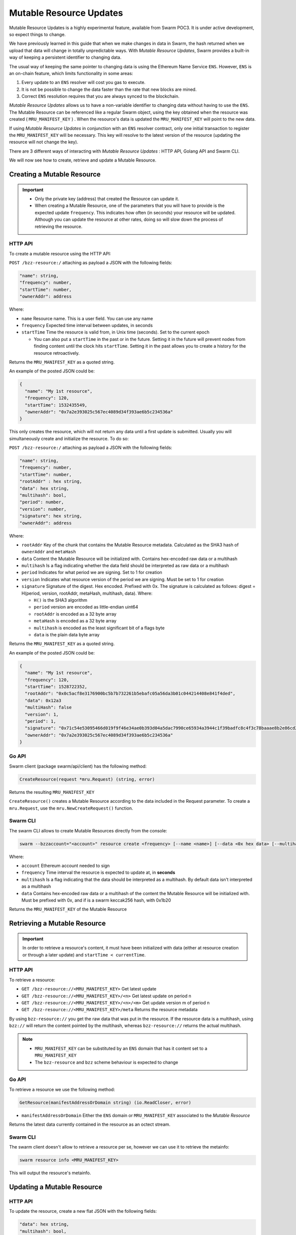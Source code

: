 Mutable Resource Updates
========================

.. note::
Mutable Resource Updates is a highly experimental feature, available from Swarm POC3. It is under active development, so expect things to change.

We have previously learned in this guide that when we make changes in data in Swarm, the hash returned when we upload that data will change in totally unpredictable ways. With *Mutable Resource Updates*, Swarm provides a built-in way of keeping a persistent identifier to changing data.

The usual way of keeping the same pointer to changing data is using the Ethereum Name Service ``ENS``. However, ``ENS`` is an on-chain feature, which limits functionality in some areas:

1. Every update to an ``ENS`` resolver will cost you gas to execute.
2. It is not be possible to change the data faster than the rate that new blocks are mined.
3. Correct ``ENS`` resolution requires that you are always synced to the blockchain.

*Mutable Resource Updates* allows us to have a non-variable identifier to changing data without having to use the ``ENS``. The Mutable Resource can be referenced like a regular Swarm object, using the key obtained when the resource was created ( ``MRU_MANIFEST_KEY`` ) .
When the resource's data is updated the ``MRU_MANIFEST_KEY`` will  point to the new data.

If using *Mutable Resource Updates* in conjunction with an ``ENS`` resolver contract, only one initial transaction to register the ``MRU_MANIFEST_KEY`` will be necessary. This key will resolve to the latest version of the resource (updating the resource will not change the key).

There  are 3 different ways of interacting with *Mutable Resource Updates* : HTTP API, Golang API and Swarm CLI.

We will now see how to create, retrieve and update a Mutable Resource.

Creating a Mutable Resource
----------------------------
.. important:: * Only the private key (address) that created the Resource can update it. 
               * When  creating a Mutable Resource, one of the parameters that you will have to provide is the expected update ``frequency``. This indicates  how often (in seconds) your resource will be updated. Although you can update the resource at other rates, doing so will slow down the process of retrieving the resource. 

HTTP API
~~~~~~~~

To create a mutable resource using the HTTP API:

``POST /bzz-resource:/``  attaching as payload a JSON with the following fields:

.. code-block:: js

  "name": string,
  "frequency": number,
  "startTime": number,
  "ownerAddr": address
	
Where: 

* ``name`` Resource name. This is a user field. You can use any name
* ``frequency`` Expected time interval between updates, in seconds
* ``startTime`` Time the resource is valid from, in Unix time (seconds). Set to the current epoch
  
  * You can also put a ``startTime`` in the past or in the future. Setting it in the future will prevent nodes from finding content until the clock hits ``startTime``. Setting it in the past allows you to create a history for the resource retroactively.


Returns the ``MRU_MANIFEST_KEY`` as a quoted string.

An example of the posted JSON could be:

.. code-block:: js
  
  {
    "name": "My 1st resource",
    "frequency": 120,
    "startTime": 1532435549,
    "ownerAddr": "0x7a2e393025c567ec4089d34f393ae6b5c234536a"
  }

This only creates the resource, which will not return any data until a first update is submitted. Usually you will simultaneously create and initialize the resource. To do so: 

``POST /bzz-resource:/`` attaching as payload a JSON with the following fields:

.. code-block:: js

  "name": string,
  "frequency": number,
  "startTime": number,
  "rootAddr" : hex string,
  "data": hex string,
  "multihash": bool,
  "period": number,
  "version": number,
  "signature": hex string,
  "ownerAddr": address
	
Where:


* ``rootAddr`` Key of the chunk that contains the Mutable Resource metadata. Calculated as the SHA3 hash of ``ownerAddr`` and ``metaHash``
* ``data`` Content the Mutable Resource will be initialized with. Contains hex-encoded raw data or a multihash
* ``multihash`` Is a flag indicating whether the data field should be interpreted as raw data or a multihash
* ``period`` Indicates for what period we are signing. Set to 1 for creation
* ``version`` Indicates what resource version of the period we are signing. Must be set to 1 for creation
* ``signature`` Signature of the digest. Hex encoded. Prefixed with 0x. The signature is calculated as follows: digest = H(period, version, rootAddr, metaHash, multihash, data). Where: 

  * ``H()`` is the SHA3 algorithm
  * ``period`` version are encoded as little-endian uint64
  * ``rootAddr`` is encoded as a 32 byte array
  * ``metaHash`` is encoded as a 32 byte array
  * ``multihash`` is encoded as the least significant bit of a flags byte
  * ``data`` is the plain data byte array



Returns the ``MRU_MANIFEST_KEY`` as a quoted string. 

An example of the posted JSON could be:

.. code-block:: js
  
  {
    "name": "My 1st resource",
    "frequency": 120,
    "startTime": 1528722352,
    "rootAddr": "0x0c5acf8e3176900bc5b7b732261b5ebafc05a56da3b01c044214408e841f4ded",
    "data": 0x12a3
    "multiHash": false
    "version": 1,
    "period": 1,
    "signature": "0x71c54e53095466d019f9f46e34ae0b393d04a5dac7990ce65934a3944c1f39badfc8c4f3c78baaae8b2e86cd21940914c57a4dff5de45d47e35811f983991b7809",
    "ownerAddr": "0x7a2e393025c567ec4089d34f393ae6b5c234536a"
  }

Go API
~~~~~~~~

Swarm client (package swarm/api/client) has the following method:

.. code-block:: go 
	
	CreateResource(request *mru.Request) (string, error)

Returns the resulting ``MRU_MANIFEST_KEY`` 

``CreateResource()`` creates a Mutable Resource according to the data included in the Request parameter. 
To create a ``mru.Request``, use the ``mru.NewCreateRequest()`` function.



Swarm CLI
~~~~~~~~~~~~~

The swarm CLI allows to create Mutable Resources directly from the console:

.. code-block:: none

  swarm --bzzaccount="<account>" resource create <frequency> [--name <name>] [--data <0x hex data> [--multihash]]
	
Where:

* ``account`` Ethereum account needed to sign
* ``frequency`` Time interval the resource is expected to update at, in **seconds**
* ``multihash`` Is a flag indicating that the data should be interpreted as a multihash. By default data isn't interpreted as a multihash
* ``data`` Contains hex-encoded raw data or a multihash of the content the Mutable Resource will be initialized with. Must be prefixed with 0x, and if is a swarm keccak256 hash, with 0x1b20

Returns the ``MRU_MANIFEST_KEY`` of the Mutable Resource

Retrieving a Mutable Resource
------------------------------
.. important::
  
  In order to retrieve a resource's content, it must have been initialized with data (either at resource creation or through a later update) and ``startTime < currentTime``.

HTTP API
~~~~~~~~
To retrieve a resource:

* ``GET /bzz-resource://<MRU_MANIFEST_KEY>`` Get latest update
* ``GET /bzz-resource://<MRU_MANIFEST_KEY>/<n>`` Get latest update on period n
* ``GET /bzz-resource://<MRU_MANIFEST_KEY>/<n>/<m>`` Get update version m of period n 
* ``GET /bzz-resource://<MRU_MANIFEST_KEY>/meta`` Returns the resource metadata

By using ``bzz-resource://`` you get the raw data that was put in the resource. If the resource data is a multihash, using ``bzz://`` will return the content pointed by the multihash,
whereas ``bzz-resource://``  returns the actual multihash.

.. note::

  + ``MRU_MANIFEST_KEY`` can be substituted by an ``ENS`` domain that has it content set to a ``MRU_MANIFEST_KEY``
  +	The ``bzz-resource`` and ``bzz`` scheme behaviour is expected to change 

Go API
~~~~~~~~
To retrieve a resource we use the following method: 

.. code-block:: go 

	GetResource(manifestAddressOrDomain string) (io.ReadCloser, error)

* ``manifestAddressOrDomain`` Either the ``ENS`` domain or ``MRU_MANIFEST_KEY`` associated to the *Mutable Resource* 

Returns the latest data currently contained in the resource as an octect stream. 

Swarm CLI
~~~~~~~~~~~~~

The swarm client doesn't allow to retrieve a resource per se, however we can use it to retrieve the metainfo:

.. code-block:: none

  swarm resource info <MRU_MANIFEST_KEY>

This will output the resource's metainfo.

Updating a Mutable Resource
----------------------------

HTTP API
~~~~~~~~

To update the resource, create a new flat JSON with the following fields:

.. code-block:: js

  "data": hex string,
  "multihash": bool,
  "period": number,
  "version": number,
  "signature": hex string 
	
Where:

* ``data`` New data you want to set
* ``multihash`` Whether the new data should be considered a multihash
* ``period`` **See note below**
* ``version`` **See note below**
* ``signature`` Calculated in the same way as explained above for simultaneous resource creation and update

Then, POST the resulting JSON to: ``POST /bzz-resource:/``

.. note::

  To avoid any unexpected behaviour the ``period`` and ``version`` values of the update must be set to the recommended values obtained when doing ``GET /bzz-resource://<MRU_MANIFEST_KEY>/meta``.

Go API
~~~~~~~~
As with the HTTP API, we have to know the version and period that are valid for the update. To get this information we use :

.. code-block:: go

  GetResourceMetadata(manifestAddressOrDomain string) (*mru.Request, error)

Returns a ``mru.Request`` object that describes the resource and can be used to construct an update. To finish constructing the request for the update we need to: 

* Call ``Request.SetData()`` to put the new data in
* Call ``Request.Sign()`` to sign the update

Once we have our request fully constructed, we can update our resource by calling: 

.. code-block:: go

  UpdateResource(request *mru.Request)

Where ``request`` is the previously constructed request.

Swarm CLI
~~~~~~~~~~~~~
.. code-block:: none

  swarm --bzzaccount="<account>" resource update <Manifest Address or ENS domain> <0x Hexdata> [--multihash]

The ``--multihash`` flag sets multihash to true. By default the data is not considered to be a multihash.
As mentioned earlier, if you want to use the output of ``swarm up``, prefix it with ``0x1b20`` to indicate a keccak256 hash.

Mutable Resource versioning
----------------------------
As explained above, we need to specify a ``frequency`` parameter when we create a resource. This indicates the time in seconds that are expected to pass between each update.
In Mutable Resources we call this the ``period``. When you make an update, it will belong to the  *current period*.

Let's make this less obscure with some concrete examples:

* Mutable Resource is created and initialized with data at timestamp ``4200000`` with frequency ``100``
* Update made at timestamp ``4200050``. Update will belong to period ``1``
* Update made at timestamp ``4200110``. Update will belong to period ``2``
* Update made at timestamp ``4200190``. Update will *also* belong to period ``2``
* Update made at timestamp ``4200200``. Update will belong to period ``3``

A resource can be updated more than once every period. Every update within the same period is a ``version``.

* Mutable Resource creation and initialization = period ``1`` version ``1`` = ``1.1``
* Timestamp ``4200050`` = period ``1`` version ``2`` = ``1.2``
* Timestamp ``4200110`` = period ``2`` version ``1`` = ``2.1``
* Timestamp ``4200190`` = period ``2`` version ``2`` = ``2.2``
* Timestamp ``4200200`` = period ``3`` version ``1`` = ``3.1``

Remember that updating your resource, at a rate diferent from the specified in the ``frequency`` field, will slow down the resource retrieval.
